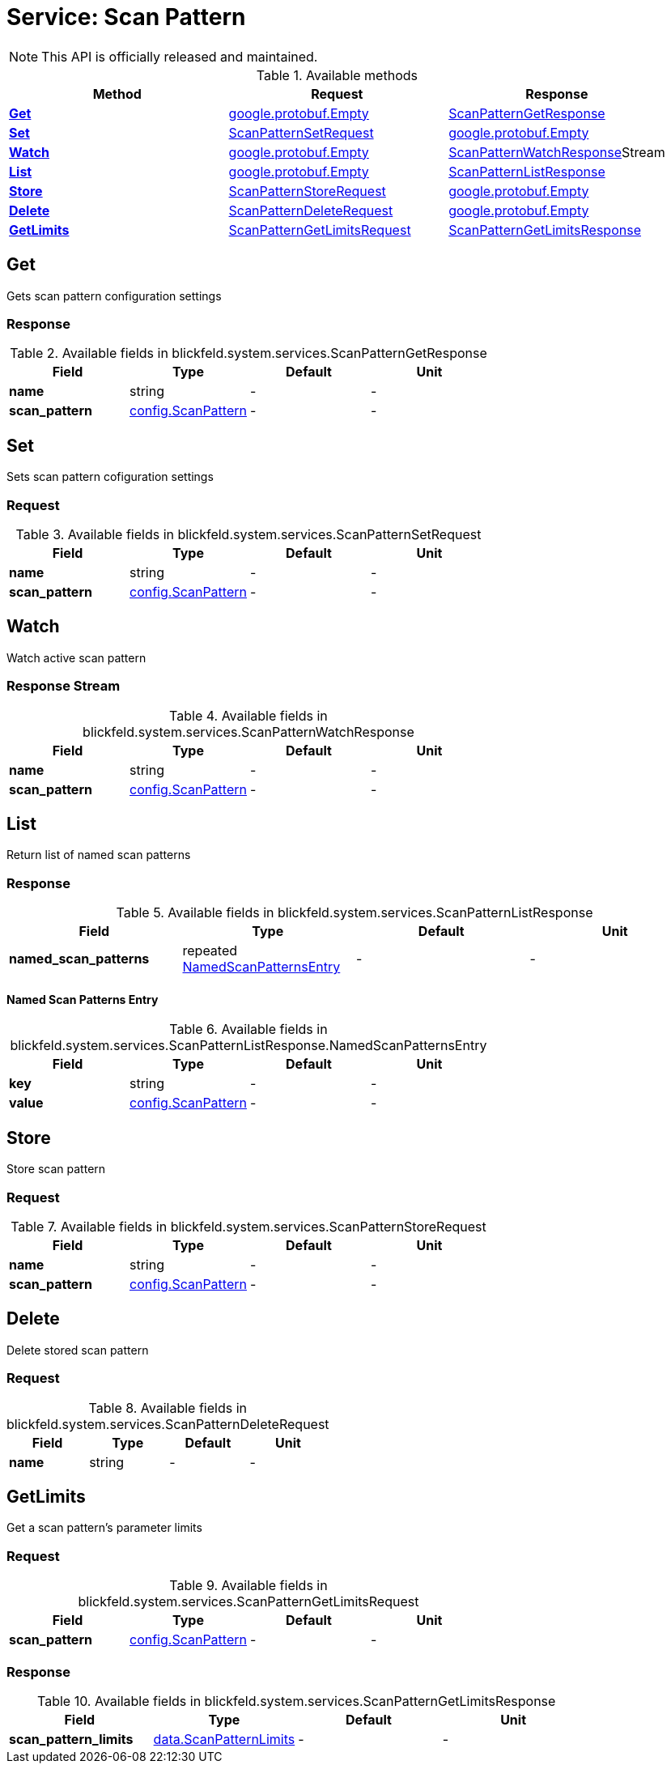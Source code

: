 = Service: Scan Pattern

NOTE: This API is officially released and maintained.



.Available methods
|===
| Method | Request | Response

| *xref:#Get[]* | https://protobuf.dev/reference/protobuf/google.protobuf/#empty[google.protobuf.Empty]| xref:blickfeld/system/services/scan_pattern.adoc#_blickfeld_system_services_ScanPatternGetResponse[ScanPatternGetResponse]
| *xref:#Set[]* | xref:blickfeld/system/services/scan_pattern.adoc#_blickfeld_system_services_ScanPatternSetRequest[ScanPatternSetRequest]| https://protobuf.dev/reference/protobuf/google.protobuf/#empty[google.protobuf.Empty]
| *xref:#Watch[]* | https://protobuf.dev/reference/protobuf/google.protobuf/#empty[google.protobuf.Empty]| xref:blickfeld/system/services/scan_pattern.adoc#_blickfeld_system_services_ScanPatternWatchResponse[ScanPatternWatchResponse]Stream 
| *xref:#List[]* | https://protobuf.dev/reference/protobuf/google.protobuf/#empty[google.protobuf.Empty]| xref:blickfeld/system/services/scan_pattern.adoc#_blickfeld_system_services_ScanPatternListResponse[ScanPatternListResponse]
| *xref:#Store[]* | xref:blickfeld/system/services/scan_pattern.adoc#_blickfeld_system_services_ScanPatternStoreRequest[ScanPatternStoreRequest]| https://protobuf.dev/reference/protobuf/google.protobuf/#empty[google.protobuf.Empty]
| *xref:#Delete[]* | xref:blickfeld/system/services/scan_pattern.adoc#_blickfeld_system_services_ScanPatternDeleteRequest[ScanPatternDeleteRequest]| https://protobuf.dev/reference/protobuf/google.protobuf/#empty[google.protobuf.Empty]
| *xref:#GetLimits[]* | xref:blickfeld/system/services/scan_pattern.adoc#_blickfeld_system_services_ScanPatternGetLimitsRequest[ScanPatternGetLimitsRequest]| xref:blickfeld/system/services/scan_pattern.adoc#_blickfeld_system_services_ScanPatternGetLimitsResponse[ScanPatternGetLimitsResponse]
|===
[#Get]
== Get

Gets scan pattern configuration settings

[#_blickfeld_system_services_ScanPatternGetResponse]
=== Response



.Available fields in blickfeld.system.services.ScanPatternGetResponse
|===
| Field | Type | Default | Unit

| *name* | string| - | - 
| *scan_pattern* | xref:blickfeld/system/config/scan_pattern.adoc#_blickfeld_system_config_ScanPattern[config.ScanPattern] | - | - 
|===

[#Set]
== Set

Sets scan pattern cofiguration settings

[#_blickfeld_system_services_ScanPatternSetRequest]
=== Request



.Available fields in blickfeld.system.services.ScanPatternSetRequest
|===
| Field | Type | Default | Unit

| *name* | string| - | - 
| *scan_pattern* | xref:blickfeld/system/config/scan_pattern.adoc#_blickfeld_system_config_ScanPattern[config.ScanPattern] | - | - 
|===

[#Watch]
== Watch

Watch active scan pattern

[#_blickfeld_system_services_ScanPatternWatchResponse]
=== Response Stream



.Available fields in blickfeld.system.services.ScanPatternWatchResponse
|===
| Field | Type | Default | Unit

| *name* | string| - | - 
| *scan_pattern* | xref:blickfeld/system/config/scan_pattern.adoc#_blickfeld_system_config_ScanPattern[config.ScanPattern] | - | - 
|===

[#List]
== List

Return list of named scan patterns

[#_blickfeld_system_services_ScanPatternListResponse]
=== Response



.Available fields in blickfeld.system.services.ScanPatternListResponse
|===
| Field | Type | Default | Unit

| *named_scan_patterns* | repeated xref:blickfeld/system/services/scan_pattern.adoc#_blickfeld_system_services_ScanPatternListResponse_NamedScanPatternsEntry[NamedScanPatternsEntry] | - | - 
|===

[#_blickfeld_system_services_ScanPatternListResponse_NamedScanPatternsEntry]
==== Named Scan Patterns Entry



.Available fields in blickfeld.system.services.ScanPatternListResponse.NamedScanPatternsEntry
|===
| Field | Type | Default | Unit

| *key* | string| - | - 
| *value* | xref:blickfeld/system/config/scan_pattern.adoc#_blickfeld_system_config_ScanPattern[config.ScanPattern] | - | - 
|===

[#Store]
== Store

Store scan pattern

[#_blickfeld_system_services_ScanPatternStoreRequest]
=== Request



.Available fields in blickfeld.system.services.ScanPatternStoreRequest
|===
| Field | Type | Default | Unit

| *name* | string| - | - 
| *scan_pattern* | xref:blickfeld/system/config/scan_pattern.adoc#_blickfeld_system_config_ScanPattern[config.ScanPattern] | - | - 
|===

[#Delete]
== Delete

Delete stored scan pattern

[#_blickfeld_system_services_ScanPatternDeleteRequest]
=== Request



.Available fields in blickfeld.system.services.ScanPatternDeleteRequest
|===
| Field | Type | Default | Unit

| *name* | string| - | - 
|===

[#GetLimits]
== GetLimits

Get a scan pattern's parameter limits

[#_blickfeld_system_services_ScanPatternGetLimitsRequest]
=== Request



.Available fields in blickfeld.system.services.ScanPatternGetLimitsRequest
|===
| Field | Type | Default | Unit

| *scan_pattern* | xref:blickfeld/system/config/scan_pattern.adoc#_blickfeld_system_config_ScanPattern[config.ScanPattern] | - | - 
|===

[#_blickfeld_system_services_ScanPatternGetLimitsResponse]
=== Response



.Available fields in blickfeld.system.services.ScanPatternGetLimitsResponse
|===
| Field | Type | Default | Unit

| *scan_pattern_limits* | xref:blickfeld/system/data/scan_pattern.adoc[data.ScanPatternLimits] | - | - 
|===

